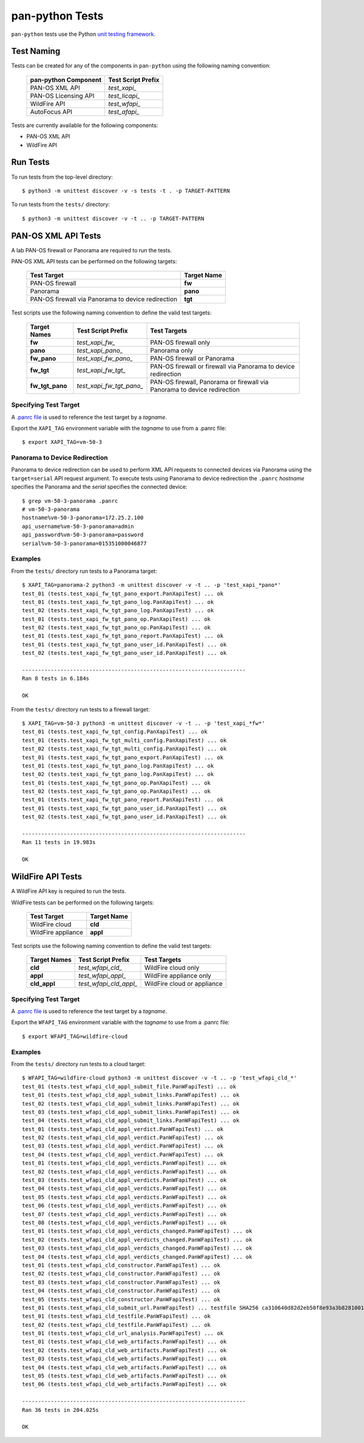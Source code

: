 pan-python Tests
================

``pan-python`` tests use the Python `unit testing framework
<https://docs.python.org/3/library/unittest.html>`_.

Test Naming
-----------

Tests can be created for any of the components in ``pan-python`` using
the following naming convention:

  ====================  ==================
  pan-python Component  Test Script Prefix
  ====================  ==================
  PAN-OS XML API        *test_xapi_*
  PAN-OS Licensing API  *test_licapi_*
  WildFire API          *test_wfapi_*
  AutoFocus API         *test_afapi_*
  ====================  ==================

Tests are currently available for the following components:

- PAN-OS XML API
- WildFire API

Run Tests
---------

To run tests from the top-level directory:
::

  $ python3 -m unittest discover -v -s tests -t . -p TARGET-PATTERN

To run tests from the ``tests/`` directory:
::

  $ python3 -m unittest discover -v -t .. -p TARGET-PATTERN

PAN-OS XML API Tests
--------------------

A lab PAN-OS firewall or Panorama are required to run the tests.

PAN-OS XML API tests can be performed on the following targets:

  ==================================================  ===========
  Test Target                                         Target Name
  ==================================================  ===========
  PAN-OS firewall                                     **fw**
  Panorama                                            **pano**
  PAN-OS firewall via Panorama to device redirection  **tgt**
  ==================================================  ===========

Test scripts use the following naming convention to define the valid
test targets:

  ===============  ========================  ============
  Target Names     Test Script Prefix        Test Targets
  ===============  ========================  ============
  **fw**           *test_xapi_fw_*           PAN-OS firewall only
  **pano**         *test_xapi_pano_*         Panorama only
  **fw_pano**      *test_xapi_fw_pano_*      PAN-OS firewall or Panorama
  **fw_tgt**       *test_xapi_fw_tgt_*       PAN-OS firewall or firewall via Panorama to device redirection
  **fw_tgt_pano**  *test_xapi_fw_tgt_pano_*  PAN-OS firewall, Panorama or firewall via Panorama to device redirection
  ===============  ========================  ============

Specifying Test Target
~~~~~~~~~~~~~~~~~~~~~~

A `.panrc file
<https://github.com/kevinsteves/pan-python/blob/master/doc/panrc.rst>`_
is used to reference the test target by a *tagname*.

Export the ``XAPI_TAG`` environment variable with the *tagname* to
use from a .panrc file:
::

  $ export XAPI_TAG=vm-50-3

Panorama to Device Redirection
~~~~~~~~~~~~~~~~~~~~~~~~~~~~~~

Panorama to device redirection can be used to perform XML API
requests to connected devices via Panorama using the ``target=serial``
API request argument.  To execute tests using Panorama to device
redirection the ``.panrc`` *hostname* specifies the Panorama and
the *serial* specifies the connected device:
::

  $ grep vm-50-3-panorama .panrc
  # vm-50-3-panorama
  hostname%vm-50-3-panorama=172.25.2.100
  api_username%vm-50-3-panorama=admin
  api_password%vm-50-3-panorama=password
  serial%vm-50-3-panorama=015351000046877

Examples
~~~~~~~~

From the ``tests/`` directory run tests to a Panorama target:
::

  $ XAPI_TAG=panorama-2 python3 -m unittest discover -v -t .. -p 'test_xapi_*pano*'
  test_01 (tests.test_xapi_fw_tgt_pano_export.PanXapiTest) ... ok
  test_01 (tests.test_xapi_fw_tgt_pano_log.PanXapiTest) ... ok
  test_02 (tests.test_xapi_fw_tgt_pano_log.PanXapiTest) ... ok
  test_01 (tests.test_xapi_fw_tgt_pano_op.PanXapiTest) ... ok
  test_02 (tests.test_xapi_fw_tgt_pano_op.PanXapiTest) ... ok
  test_01 (tests.test_xapi_fw_tgt_pano_report.PanXapiTest) ... ok
  test_01 (tests.test_xapi_fw_tgt_pano_user_id.PanXapiTest) ... ok
  test_02 (tests.test_xapi_fw_tgt_pano_user_id.PanXapiTest) ... ok

  ----------------------------------------------------------------------
  Ran 8 tests in 6.184s

  OK

From the ``tests/`` directory run tests to a firewall target:
::

  $ XAPI_TAG=vm-50-3 python3 -m unittest discover -v -t .. -p 'test_xapi_*fw*'
  test_01 (tests.test_xapi_fw_tgt_config.PanXapiTest) ... ok
  test_01 (tests.test_xapi_fw_tgt_multi_config.PanXapiTest) ... ok
  test_02 (tests.test_xapi_fw_tgt_multi_config.PanXapiTest) ... ok
  test_01 (tests.test_xapi_fw_tgt_pano_export.PanXapiTest) ... ok
  test_01 (tests.test_xapi_fw_tgt_pano_log.PanXapiTest) ... ok
  test_02 (tests.test_xapi_fw_tgt_pano_log.PanXapiTest) ... ok
  test_01 (tests.test_xapi_fw_tgt_pano_op.PanXapiTest) ... ok
  test_02 (tests.test_xapi_fw_tgt_pano_op.PanXapiTest) ... ok
  test_01 (tests.test_xapi_fw_tgt_pano_report.PanXapiTest) ... ok
  test_01 (tests.test_xapi_fw_tgt_pano_user_id.PanXapiTest) ... ok
  test_02 (tests.test_xapi_fw_tgt_pano_user_id.PanXapiTest) ... ok

  ----------------------------------------------------------------------
  Ran 11 tests in 19.983s

  OK

WildFire API Tests
------------------

A WildFire API key is required to run the tests.

WildFire tests can be performed on the following targets:

  ===================  ===========
  Test Target          Target Name
  ===================  ===========
  WildFire cloud       **cld**
  WildFire appliance   **appl**
  ===================  ===========

Test scripts use the following naming convention to define the valid
test targets:

  ===============  ========================  ============
  Target Names     Test Script Prefix        Test Targets
  ===============  ========================  ============
  **cld**          *test_wfapi_cld_*         WildFire cloud only
  **appl**         *test_wfapi_appl_*        WildFire appliance only
  **cld_appl**     *test_wfapi_cld_appl_*    WildFire cloud or appliance
  ===============  ========================  ============

Specifying Test Target
~~~~~~~~~~~~~~~~~~~~~~

A `.panrc file
<https://github.com/kevinsteves/pan-python/blob/master/doc/panrc.rst>`_
is used to reference the test target by a *tagname*.

Export the ``WFAPI_TAG`` environment variable with the *tagname* to
use from a .panrc file:
::

  $ export WFAPI_TAG=wildfire-cloud

Examples
~~~~~~~~

From the ``tests/`` directory run tests to a cloud target:
::

  $ WFAPI_TAG=wildfire-cloud python3 -m unittest discover -v -t .. -p 'test_wfapi_cld_*'
  test_01 (tests.test_wfapi_cld_appl_submit_file.PanWFapiTest) ... ok
  test_01 (tests.test_wfapi_cld_appl_submit_links.PanWFapiTest) ... ok
  test_02 (tests.test_wfapi_cld_appl_submit_links.PanWFapiTest) ... ok
  test_03 (tests.test_wfapi_cld_appl_submit_links.PanWFapiTest) ... ok
  test_04 (tests.test_wfapi_cld_appl_submit_links.PanWFapiTest) ... ok
  test_01 (tests.test_wfapi_cld_appl_verdict.PanWFapiTest) ... ok
  test_02 (tests.test_wfapi_cld_appl_verdict.PanWFapiTest) ... ok
  test_03 (tests.test_wfapi_cld_appl_verdict.PanWFapiTest) ... ok
  test_04 (tests.test_wfapi_cld_appl_verdict.PanWFapiTest) ... ok
  test_01 (tests.test_wfapi_cld_appl_verdicts.PanWFapiTest) ... ok
  test_02 (tests.test_wfapi_cld_appl_verdicts.PanWFapiTest) ... ok
  test_03 (tests.test_wfapi_cld_appl_verdicts.PanWFapiTest) ... ok
  test_04 (tests.test_wfapi_cld_appl_verdicts.PanWFapiTest) ... ok
  test_05 (tests.test_wfapi_cld_appl_verdicts.PanWFapiTest) ... ok
  test_06 (tests.test_wfapi_cld_appl_verdicts.PanWFapiTest) ... ok
  test_07 (tests.test_wfapi_cld_appl_verdicts.PanWFapiTest) ... ok
  test_08 (tests.test_wfapi_cld_appl_verdicts.PanWFapiTest) ... ok
  test_01 (tests.test_wfapi_cld_appl_verdicts_changed.PanWFapiTest) ... ok
  test_02 (tests.test_wfapi_cld_appl_verdicts_changed.PanWFapiTest) ... ok
  test_03 (tests.test_wfapi_cld_appl_verdicts_changed.PanWFapiTest) ... ok
  test_04 (tests.test_wfapi_cld_appl_verdicts_changed.PanWFapiTest) ... ok
  test_01 (tests.test_wfapi_cld_constructor.PanWFapiTest) ... ok
  test_02 (tests.test_wfapi_cld_constructor.PanWFapiTest) ... ok
  test_03 (tests.test_wfapi_cld_constructor.PanWFapiTest) ... ok
  test_04 (tests.test_wfapi_cld_constructor.PanWFapiTest) ... ok
  test_05 (tests.test_wfapi_cld_constructor.PanWFapiTest) ... ok
  test_01 (tests.test_wfapi_cld_submit_url.PanWFapiTest) ... testfile SHA256 ca310640d82d2eb50f8e93a3b828100113d9b00bb4f0d266fcf53342b3960399 ok
  test_01 (tests.test_wfapi_cld_testfile.PanWFapiTest) ... ok
  test_02 (tests.test_wfapi_cld_testfile.PanWFapiTest) ... ok
  test_01 (tests.test_wfapi_cld_url_analysis.PanWFapiTest) ... ok
  test_01 (tests.test_wfapi_cld_web_artifacts.PanWFapiTest) ... ok
  test_02 (tests.test_wfapi_cld_web_artifacts.PanWFapiTest) ... ok
  test_03 (tests.test_wfapi_cld_web_artifacts.PanWFapiTest) ... ok
  test_04 (tests.test_wfapi_cld_web_artifacts.PanWFapiTest) ... ok
  test_05 (tests.test_wfapi_cld_web_artifacts.PanWFapiTest) ... ok
  test_06 (tests.test_wfapi_cld_web_artifacts.PanWFapiTest) ... ok

  ----------------------------------------------------------------------
  Ran 36 tests in 204.025s

  OK
